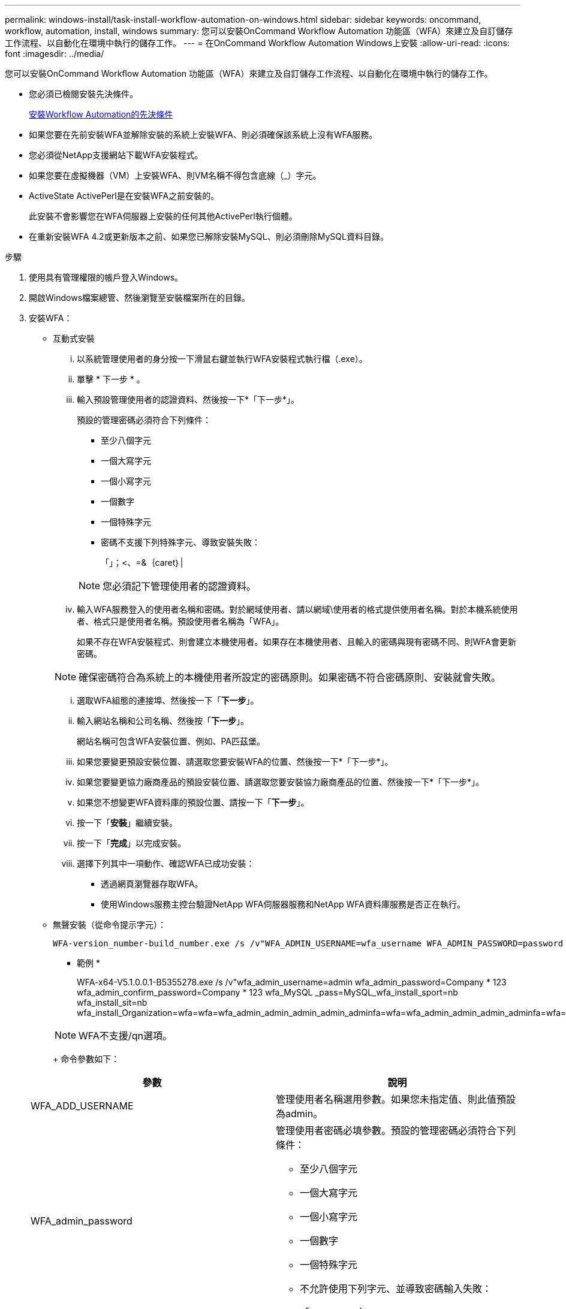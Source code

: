 ---
permalink: windows-install/task-install-workflow-automation-on-windows.html 
sidebar: sidebar 
keywords: oncommand, workflow, automation, install, windows 
summary: 您可以安裝OnCommand Workflow Automation 功能區（WFA）來建立及自訂儲存工作流程、以自動化在環境中執行的儲存工作。 
---
= 在OnCommand Workflow Automation Windows上安裝
:allow-uri-read: 
:icons: font
:imagesdir: ../media/


[role="lead"]
您可以安裝OnCommand Workflow Automation 功能區（WFA）來建立及自訂儲存工作流程、以自動化在環境中執行的儲存工作。

* 您必須已檢閱安裝先決條件。
+
xref:reference-prerequisites-for-installing-workflow-automation.adoc[安裝Workflow Automation的先決條件]

* 如果您要在先前安裝WFA並解除安裝的系統上安裝WFA、則必須確保該系統上沒有WFA服務。
* 您必須從NetApp支援網站下載WFA安裝程式。
* 如果您要在虛擬機器（VM）上安裝WFA、則VM名稱不得包含底線（_）字元。
* ActiveState ActivePerl是在安裝WFA之前安裝的。
+
此安裝不會影響您在WFA伺服器上安裝的任何其他ActivePerl執行個體。

* 在重新安裝WFA 4.2或更新版本之前、如果您已解除安裝MySQL、則必須刪除MySQL資料目錄。


.步驟
. 使用具有管理權限的帳戶登入Windows。
. 開啟Windows檔案總管、然後瀏覽至安裝檔案所在的目錄。
. 安裝WFA：
+
** 互動式安裝
+
... 以系統管理使用者的身分按一下滑鼠右鍵並執行WFA安裝程式執行檔（.exe）。
... 單擊 * 下一步 * 。
... 輸入預設管理使用者的認證資料、然後按一下*「下一步*」。
+
預設的管理密碼必須符合下列條件：

+
**** 至少八個字元
**** 一個大寫字元
**** 一個小寫字元
**** 一個數字
**** 一個特殊字元
**** 密碼不支援下列特殊字元、導致安裝失敗：
+
「」；<、=&｛caret｝|

+
[NOTE]
====
您必須記下管理使用者的認證資料。

====


... 輸入WFA服務登入的使用者名稱和密碼。對於網域使用者、請以網域\使用者的格式提供使用者名稱。對於本機系統使用者、格式只是使用者名稱。預設使用者名稱為「WFA」。
+
如果不存在WFA安裝程式、則會建立本機使用者。如果存在本機使用者、且輸入的密碼與現有密碼不同、則WFA會更新密碼。

+
[NOTE]
====
確保密碼符合為系統上的本機使用者所設定的密碼原則。如果密碼不符合密碼原則、安裝就會失敗。

====
... 選取WFA組態的連接埠、然後按一下「*下一步*」。
... 輸入網站名稱和公司名稱、然後按「*下一步*」。
+
網站名稱可包含WFA安裝位置、例如、PA匹茲堡。

... 如果您要變更預設安裝位置、請選取您要安裝WFA的位置、然後按一下*「下一步*」。
... 如果您要變更協力廠商產品的預設安裝位置、請選取您要安裝協力廠商產品的位置、然後按一下*「下一步*」。
... 如果您不想變更WFA資料庫的預設位置、請按一下「*下一步*」。
... 按一下「*安裝*」繼續安裝。
... 按一下「*完成*」以完成安裝。
... 選擇下列其中一項動作、確認WFA已成功安裝：
+
**** 透過網頁瀏覽器存取WFA。
**** 使用Windows服務主控台驗證NetApp WFA伺服器服務和NetApp WFA資料庫服務是否正在執行。




** 無聲安裝（從命令提示字元）：
+
 WFA-version_number-build_number.exe /s /v"WFA_ADMIN_USERNAME=wfa_username WFA_ADMIN_PASSWORD=password WFA_ADMIN_CONFIRM_PASSWORD=confirm admin password / WFA_MYSQL_PASS=password CONFIRM_WFA_MYSQL_PASS=confirm MySQL password WFA_INSTALL_SITE=site WFA_INSTALL_ORGANIZATION=organization_name WFA_HTTP_PORT=port WFA_HTTPS_PORT=port INSTALLDIR=install_directory JDKINSTALLDIR=jdk_directory PerlDir=perl_directory MySqlInstallDir=mysql_directory WFA_SERVICE_LOGON_USERNAME=wfa service logon username WFA_SERVICE_LOGON_PASSWORD=wfa service logon user password MYSQL_DATA_DIR= mysql data directory /qr /l*v C:\install.log"
+
* 範例 *

+
WFA-x64-V5.1.0.0.1-B5355278.exe /s /v"wfa_admin_username=admin wfa_admin_password=Company * 123 wfa_admin_confirm_password=Company * 123 wfa_MySQL _pass=MySQL_wfa_install_sport=nb wfa_install_sit=nb wfa_install_Organization=wfa=wfa=wfa_admin_admin_admin_admin_adminfa=wfa=wfa_admin_admin_admin_adminfa=wfa=fa=wfa=_admin_admin_admin_admin_admin_admin_adminfa=fa=fa=yfa=fa=yfa=_admin_admin_admin_admin_admin_admin_admin_password=compa=yfa=yfa=fa=yfa=yfa=yfa=yfa=yfa=yfa=yfa=yfa=yfa=yfa=yfa=yfa=yfa=yfa="compa

+
[NOTE]
====
WFA不支援/qn選項。

====
+
命令參數如下：

+
[cols="2*"]
|===
| 參數 | 說明 


 a| 
WFA_ADD_USERNAME
 a| 
管理使用者名稱選用參數。如果您未指定值、則此值預設為admin。



 a| 
WFA_admin_password
 a| 
管理使用者密碼必填參數。預設的管理密碼必須符合下列條件：

*** 至少八個字元
*** 一個大寫字元
*** 一個小寫字元
*** 一個數字
*** 一個特殊字元
*** 不允許使用下列字元、並導致密碼輸入失敗：
+
「」；<、=&｛caret｝|





 a| 
WFA_admin_confirm_password
 a| 
管理使用者密碼必填參數



 a| 
WFA_MySQL_pass
 a| 
MySQL使用者密碼必填參數



 a| 
confirm_WFA_MySQL_pass
 a| 
MySQL使用者密碼必填參數



 a| 
WFA_install_ssite
 a| 
安裝WFA的組織單位必要參數



 a| 
WFA_install_Organization_..
 a| 
安裝WFA的組織或公司名稱必填參數



 a| 
WFA_HTTP連接埠
 a| 
HTTP連接埠選用參數。如果您未指定值、則此值預設為80。



 a| 
WFA_HTTPS連接埠
 a| 
HTTPS連接埠選用參數。如果您未指定值、則此值預設為443。



 a| 
安裝
 a| 
安裝目錄路徑選用參數。如果未指定值、路徑預設為「C:\Program Files\NetApp\WFA」。



 a| 
JDKInstallDIR
 a| 
JDK安裝目錄路徑選用參數。如果您未指定值、路徑預設為「C:\Program Files\NetApp\」。



 a| 
PerlDir
 a| 
Perl安裝目錄路徑選用參數。如果未指定值、路徑預設為「C：\Perl64\」。



 a| 
MySqlInstallDir
 a| 
MySQL安裝目錄路徑選用參數。如果未指定值、路徑預設為「C:\Program Files\MySQL\」。



 a| 
WFA服務登入使用者名稱
 a| 
WFA服務登入選用參數的使用者名稱。如果您未指定值、則預設使用者名稱為「WFA」。

對於網域使用者、請以網域\使用者的格式提供使用者名稱。對於本機系統使用者、格式只是使用者名稱。

如果不存在WFA安裝程式、則會建立本機使用者。如果存在本機使用者、且輸入的密碼與現有密碼不同、則WFA會更新密碼。

[NOTE]
====
確保密碼符合為系統上的本機使用者所設定的密碼原則。如果密碼不符合密碼原則、安裝就會失敗。

====


 a| 
WFA_service_logon_password
 a| 
WFA服務登入必要參數的密碼



 a| 
MySQL_data_DIR
 a| 
MySQL Data選用參數的目錄。如果未指定值、路徑預設為「C：\ProgramData\MySQL\MySQLServerData」

僅適用於全新安裝。

|===




*相關資訊*

https://mysupport.netapp.com/site/["NetApp支援"^]
